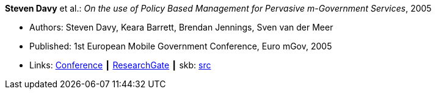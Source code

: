 *Steven Davy* et al.: _On the use of Policy Based Management for Pervasive m-Government Services_, 2005

* Authors: Steven Davy, Keara Barrett, Brendan Jennings, Sven van der Meer
* Published: 1st European Mobile Government Conference, Euro mGov, 2005
* Links:
       link:http://www.m4life.org/proceedings/2005/INDEX.HTM[Conference]
    ┃ link:https://www.researchgate.net/publication/215511075_On_the_use_of_Policy_Based_Management_for_Pervasive_m-Government_Services[ResearchGate]
    ┃ skb: link:https://github.com/vdmeer/skb/tree/master/library/inproceedings/2000/davy-2005-euro_mgov.adoc[src]
ifdef::local[]
    ┃ link:/library/inproceedings/2000/davy-2005-euro_mgov.pdf[PDF]
    ┃ link:/library/inproceedings/2000/davy-2005-euro_mgov.doc[doc]
endif::[]


